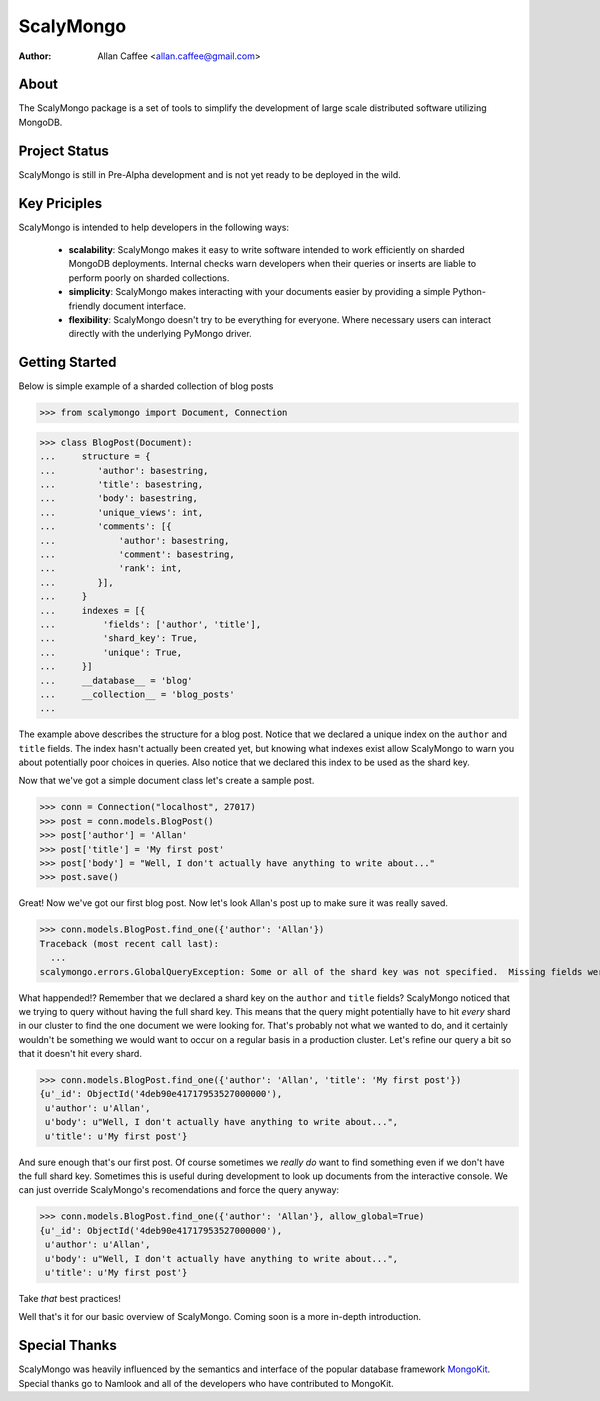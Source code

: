 ==========
ScalyMongo
==========
:Author: Allan Caffee <allan.caffee@gmail.com>

About
=====

The ScalyMongo package is a set of tools to simplify the development of large
scale distributed software utilizing MongoDB.

Project Status
==============

ScalyMongo is still in Pre-Alpha development and is not yet ready to be deployed
in the wild.

Key Priciples
=============

ScalyMongo is intended to help developers in the following ways:

  * **scalability**: ScalyMongo makes it easy to write software intended to work efficiently on sharded MongoDB deployments.  Internal checks warn developers when their queries or inserts are liable to perform poorly on sharded collections.

  * **simplicity**: ScalyMongo makes interacting with your documents easier by providing a simple Python-friendly document interface.

  * **flexibility**: ScalyMongo doesn't try to be everything for everyone.  Where necessary users can interact directly with the underlying PyMongo driver.


Getting Started
===============

Below is simple example of a sharded collection of blog posts

>>> from scalymongo import Document, Connection

>>> class BlogPost(Document):
...     structure = {
...        'author': basestring,
...        'title': basestring,
...        'body': basestring,
...        'unique_views': int,
...        'comments': [{
...            'author': basestring,
...            'comment': basestring,
...            'rank': int,
...        }],
...     }
...     indexes = [{
...         'fields': ['author', 'title'],
...         'shard_key': True,
...         'unique': True,
...     }]
...     __database__ = 'blog'
...     __collection__ = 'blog_posts'
...

The example above describes the structure for a blog post.  Notice that we
declared a unique index on the ``author`` and ``title`` fields.  The index
hasn't actually been created yet, but knowing what indexes exist allow
ScalyMongo to warn you about potentially poor choices in queries.  Also notice
that we declared this index to be used as the shard key.

Now that we've got a simple document class let's create a sample post.

>>> conn = Connection("localhost", 27017)
>>> post = conn.models.BlogPost()
>>> post['author'] = 'Allan'
>>> post['title'] = 'My first post'
>>> post['body'] = "Well, I don't actually have anything to write about..."
>>> post.save()

Great! Now we've got our first blog post.  Now let's look Allan's post up to
make sure it was really saved.

>>> conn.models.BlogPost.find_one({'author': 'Allan'})
Traceback (most recent call last):
  ...
scalymongo.errors.GlobalQueryException: Some or all of the shard key was not specified.  Missing fields were title.

What happended!?  Remember that we declared a shard key on the ``author`` and
``title`` fields?  ScalyMongo noticed that we trying to query without having the
full shard key.  This means that the query might potentially have to hit *every*
shard in our cluster to find the one document we were looking for.  That's
probably not what we wanted to do, and it certainly wouldn't be something we
would want to occur on a regular basis in a production cluster.  Let's refine
our query a bit so that it doesn't hit every shard.

>>> conn.models.BlogPost.find_one({'author': 'Allan', 'title': 'My first post'})
{u'_id': ObjectId('4deb90e41717953527000000'),
 u'author': u'Allan',
 u'body': u"Well, I don't actually have anything to write about...",
 u'title': u'My first post'}

And sure enough that's our first post.  Of course sometimes we *really do* want
to find something even if we don't have the full shard key.  Sometimes this is
useful during development to look up documents from the interactive console.  We
can just override ScalyMongo's recomendations and force the query anyway:

>>> conn.models.BlogPost.find_one({'author': 'Allan'}, allow_global=True)
{u'_id': ObjectId('4deb90e41717953527000000'),
 u'author': u'Allan',
 u'body': u"Well, I don't actually have anything to write about...",
 u'title': u'My first post'}

Take *that* best practices!

Well that's it for our basic overview of ScalyMongo.  Coming soon is a more
in-depth introduction.


Special Thanks
==============

ScalyMongo was heavily influenced by the semantics and interface of the popular
database framework MongoKit_.  Special thanks go to Namlook and all of the
developers who have contributed to MongoKit.

.. _MongoKit : https://github.com/namlook/mongokit
